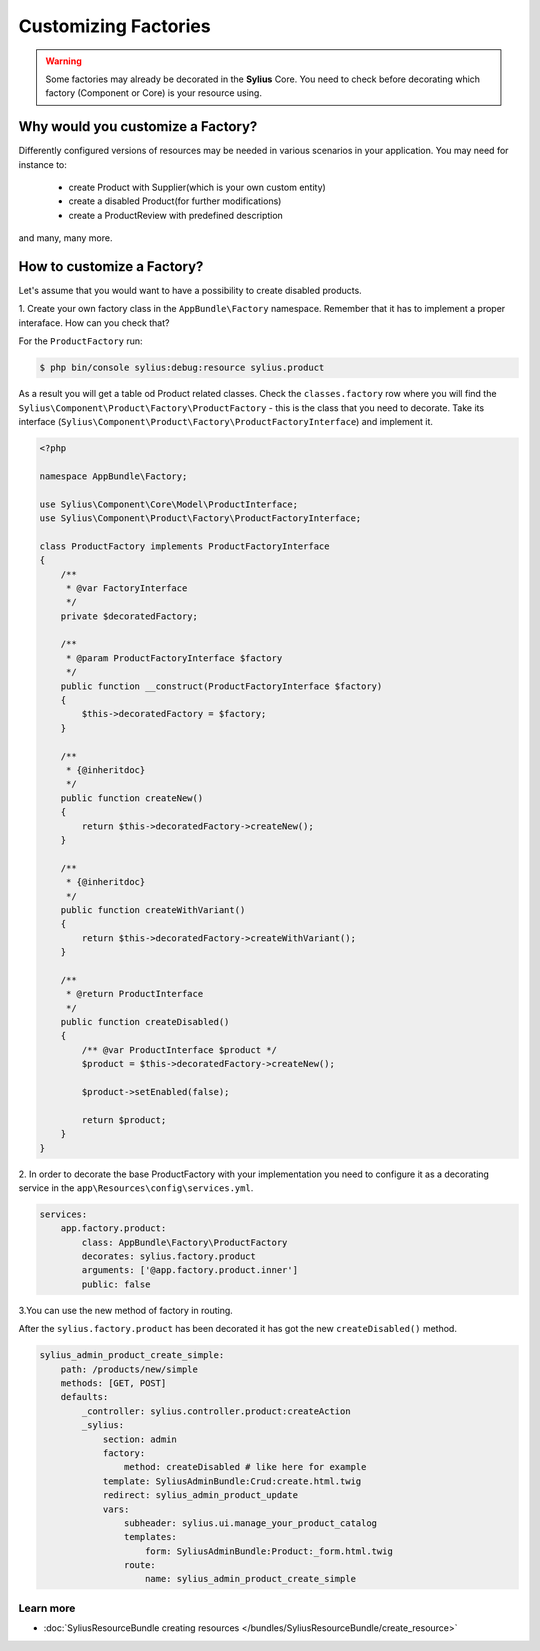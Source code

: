 Customizing Factories
=====================

.. warning::

    Some factories may already be decorated in the **Sylius** Core.
    You need to check before decorating which factory (Component or Core) is your resource using.

Why would you customize a Factory?
~~~~~~~~~~~~~~~~~~~~~~~~~~~~~~~~~~

Differently configured versions of resources may be needed in various scenarios in your application.
You may need for instance to:

    * create Product with Supplier(which is your own custom entity)
    * create a disabled Product(for further modifications)
    * create a ProductReview with predefined description

and many, many more.

How to customize a Factory?
~~~~~~~~~~~~~~~~~~~~~~~~~~~

Let's assume that you would want to have a possibility to create disabled products.

1. Create your own factory class in the ``AppBundle\Factory`` namespace.
Remember that it has to implement a proper interaface. How can you check that?

For the ``ProductFactory`` run:

.. code-block:: bash

    $ php bin/console sylius:debug:resource sylius.product

As a result you will get a table od Product related classes. Check the ``classes.factory`` row
where you will find the ``Sylius\Component\Product\Factory\ProductFactory`` - this is the class that you need to decorate.
Take its interface (``Sylius\Component\Product\Factory\ProductFactoryInterface``) and implement it.

.. code-block:: php

    <?php

    namespace AppBundle\Factory;

    use Sylius\Component\Core\Model\ProductInterface;
    use Sylius\Component\Product\Factory\ProductFactoryInterface;

    class ProductFactory implements ProductFactoryInterface
    {
        /**
         * @var FactoryInterface
         */
        private $decoratedFactory;

        /**
         * @param ProductFactoryInterface $factory
         */
        public function __construct(ProductFactoryInterface $factory)
        {
            $this->decoratedFactory = $factory;
        }

        /**
         * {@inheritdoc}
         */
        public function createNew()
        {
            return $this->decoratedFactory->createNew();
        }

        /**
         * {@inheritdoc}
         */
        public function createWithVariant()
        {
            return $this->decoratedFactory->createWithVariant();
        }

        /**
         * @return ProductInterface
         */
        public function createDisabled()
        {
            /** @var ProductInterface $product */
            $product = $this->decoratedFactory->createNew();

            $product->setEnabled(false);

            return $product;
        }
    }

2. In order to decorate the base ProductFactory with your implementation you need to configure it
as a decorating service in the ``app\Resources\config\services.yml``.

.. code-block:: yaml

    services:
        app.factory.product:
            class: AppBundle\Factory\ProductFactory
            decorates: sylius.factory.product
            arguments: ['@app.factory.product.inner']
            public: false

3.You can use the new method of factory in routing.

After the ``sylius.factory.product`` has been decorated it has got the new ``createDisabled()`` method.

.. code-block:: yaml

    sylius_admin_product_create_simple:
        path: /products/new/simple
        methods: [GET, POST]
        defaults:
            _controller: sylius.controller.product:createAction
            _sylius:
                section: admin
                factory:
                    method: createDisabled # like here for example
                template: SyliusAdminBundle:Crud:create.html.twig
                redirect: sylius_admin_product_update
                vars:
                    subheader: sylius.ui.manage_your_product_catalog
                    templates:
                        form: SyliusAdminBundle:Product:_form.html.twig
                    route:
                        name: sylius_admin_product_create_simple

Learn more
----------

* :doc:`SyliusResourceBundle creating resources </bundles/SyliusResourceBundle/create_resource>`
